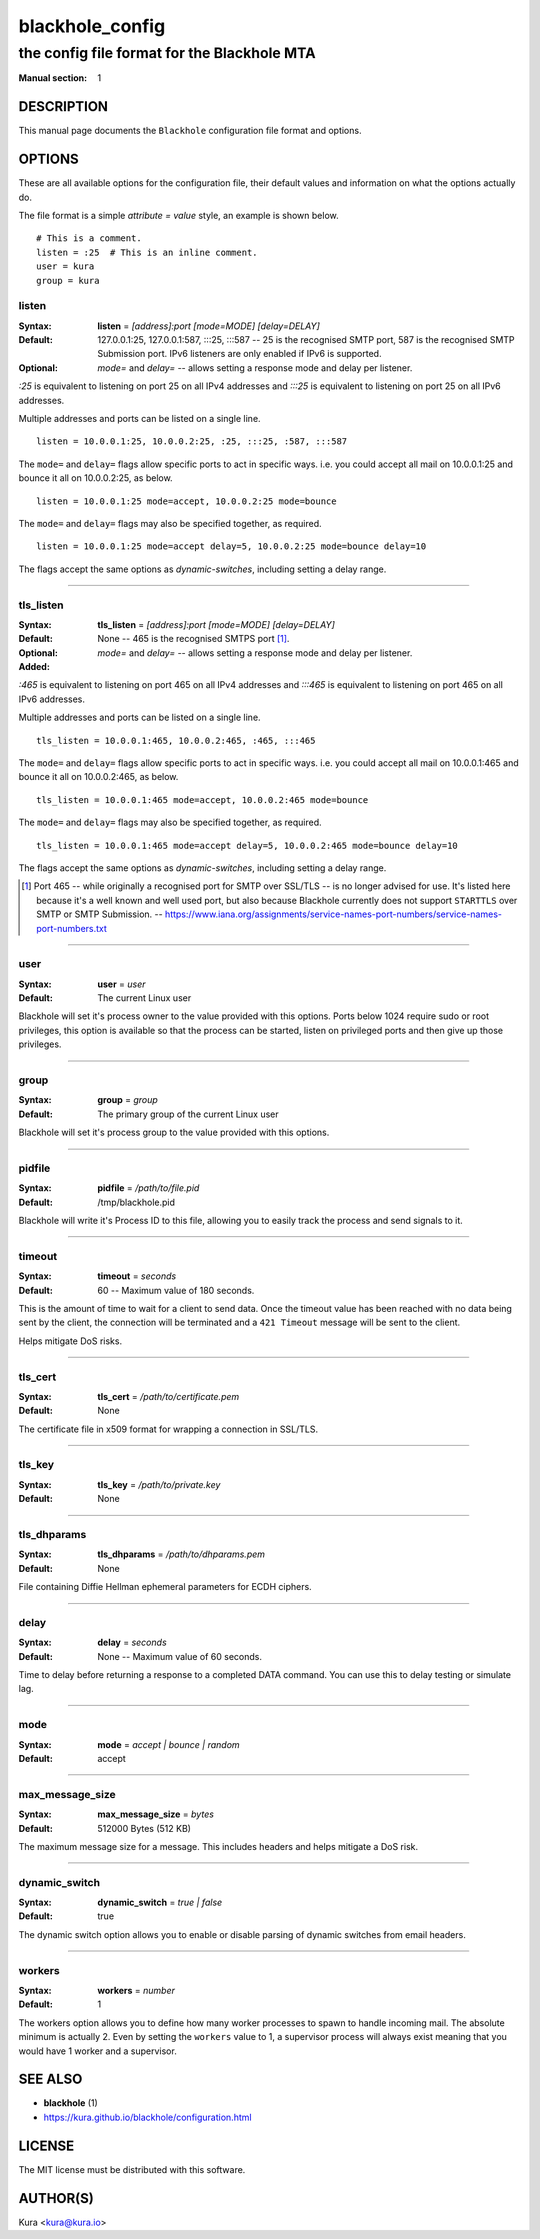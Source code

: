 ================
blackhole_config
================

--------------------------------------------
the config file format for the Blackhole MTA
--------------------------------------------

:Manual section: 1

DESCRIPTION
===========

This manual page documents the ``Blackhole`` configuration file format and
options.

OPTIONS
=======

These are all available options for the configuration file, their default
values and information on what the options actually do.

The file format is a simple `attribute = value` style, an example is shown
below.

::

    # This is a comment.
    listen = :25  # This is an inline comment.
    user = kura
    group = kura

listen
------

:Syntax:
    **listen** = *[address]:port [mode=MODE] [delay=DELAY]*
:Default:
    127.0.0.1:25, 127.0.0.1:587, :::25, :::587 -- 25 is the recognised SMTP
    port, 587 is the recognised SMTP Submission port. IPv6 listeners are only
    enabled if IPv6 is supported.
:Optional:
    *mode=* and *delay=* -- allows setting a response mode and delay per
    listener.

`:25` is equivalent to listening on port 25 on all IPv4 addresses and `:::25`
is equivalent to listening on port 25 on all IPv6 addresses.

Multiple addresses and ports can be listed on a single line.

::

    listen = 10.0.0.1:25, 10.0.0.2:25, :25, :::25, :587, :::587

The ``mode=`` and ``delay=`` flags allow specific ports to act in specific
ways. i.e. you could accept all mail on 10.0.0.1:25 and bounce it all on
10.0.0.2:25, as below.

::

    listen = 10.0.0.1:25 mode=accept, 10.0.0.2:25 mode=bounce

The ``mode=`` and ``delay=`` flags may also be specified together, as required.

::

    listen = 10.0.0.1:25 mode=accept delay=5, 10.0.0.2:25 mode=bounce delay=10

The flags accept the same options as `dynamic-switches`, including setting
a delay range.

-----

tls_listen
----------

:Syntax:
    **tls_listen** = *[address]:port [mode=MODE] [delay=DELAY]*
:Default:
    None -- 465 is the recognised SMTPS port [1]_.
:Optional:
    *mode=* and *delay=* -- allows setting a response mode and delay per
    listener.
:Added:

`:465` is equivalent to listening on port 465 on all IPv4 addresses and
`:::465` is equivalent to listening on port 465 on all IPv6 addresses.

Multiple addresses and ports can be listed on a single line.

::

    tls_listen = 10.0.0.1:465, 10.0.0.2:465, :465, :::465

The ``mode=`` and ``delay=`` flags allow specific ports to act in specific
ways. i.e. you could accept all mail on 10.0.0.1:465 and bounce it all on
10.0.0.2:465, as below.

::

    tls_listen = 10.0.0.1:465 mode=accept, 10.0.0.2:465 mode=bounce

The ``mode=`` and ``delay=`` flags may also be specified together, as required.

::

    tls_listen = 10.0.0.1:465 mode=accept delay=5, 10.0.0.2:465 mode=bounce delay=10

The flags accept the same options as `dynamic-switches`, including setting
a delay range.

.. [1] Port 465 -- while originally a recognised port for SMTP over
   SSL/TLS -- is no longer advised for use. It's listed here because it's a
   well known and well used port, but also because Blackhole currently does not
   support ``STARTTLS`` over SMTP or SMTP Submission. --
   `<https://www.iana.org/assignments/service-names-port-numbers/service-names-port-numbers.txt>`_

-----

user
----

:Syntax:
    **user** = *user*
:Default:
    The current Linux user

Blackhole will set it's process owner to the value provided with this options.
Ports below 1024 require sudo or root privileges, this option is available so
that the process can be started, listen on privileged ports and then give up
those privileges.

-----

group
-----

:Syntax:
    **group** = *group*
:Default:
    The primary group of the current Linux user

Blackhole will set it's process group to the value provided with this options.

-----

pidfile
-------

:Syntax:
    **pidfile** = */path/to/file.pid*
:Default:
    /tmp/blackhole.pid

Blackhole will write it's Process ID to this file, allowing you to easily track
the process and send signals to it.

-----

timeout
-------

:Syntax:
    **timeout** = *seconds*
:Default:
    60 -- Maximum value of 180 seconds.

This is the amount of time to wait for a client to send data. Once the timeout
value has been reached with no data being sent by the client, the connection
will be terminated and a ``421 Timeout`` message will be sent to the client.

Helps mitigate DoS risks.

-----

tls_cert
--------

:Syntax:
    **tls_cert** = */path/to/certificate.pem*
:Default:
    None

The certificate file in x509 format for wrapping a connection in SSL/TLS.

-----

tls_key
-------

:Syntax:
    **tls_key** = */path/to/private.key*
:Default:
    None

-----

tls_dhparams
------------

:Syntax:
    **tls_dhparams** = */path/to/dhparams.pem*
:Default:
    None


File containing Diffie Hellman ephemeral parameters for ECDH ciphers.

-----

delay
-----

:Syntax:
    **delay** = *seconds*
:Default:
    None -- Maximum value of 60 seconds.

Time to delay before returning a response to a completed DATA command. You can
use this to delay testing or simulate lag.

-----

mode
----

:Syntax:
    **mode** = *accept | bounce | random*
:Default:
    accept

-----

max_message_size
----------------

:Syntax:
    **max_message_size** = *bytes*
:Default:
    512000 Bytes (512 KB)

The maximum message size for a message. This includes headers and helps
mitigate a DoS risk.

-----

dynamic_switch
--------------

:Syntax:
    **dynamic_switch** = *true | false*
:Default:
    true

The dynamic switch option allows you to enable or disable parsing of dynamic
switches from email headers.

-----

workers
-------

:Syntax:
    **workers** = *number*
:Default:
    1

The workers option allows you to define how many worker processes to spawn to
handle incoming mail. The absolute minimum is actually 2. Even by setting the
``workers`` value to 1, a supervisor process will always exist meaning that you
would have 1 worker and a supervisor.

SEE ALSO
========

- **blackhole** (1)
- `<https://kura.github.io/blackhole/configuration.html>`_

LICENSE
=======

The MIT license must be distributed with this software.

AUTHOR(S)
=========

Kura <kura@kura.io>
